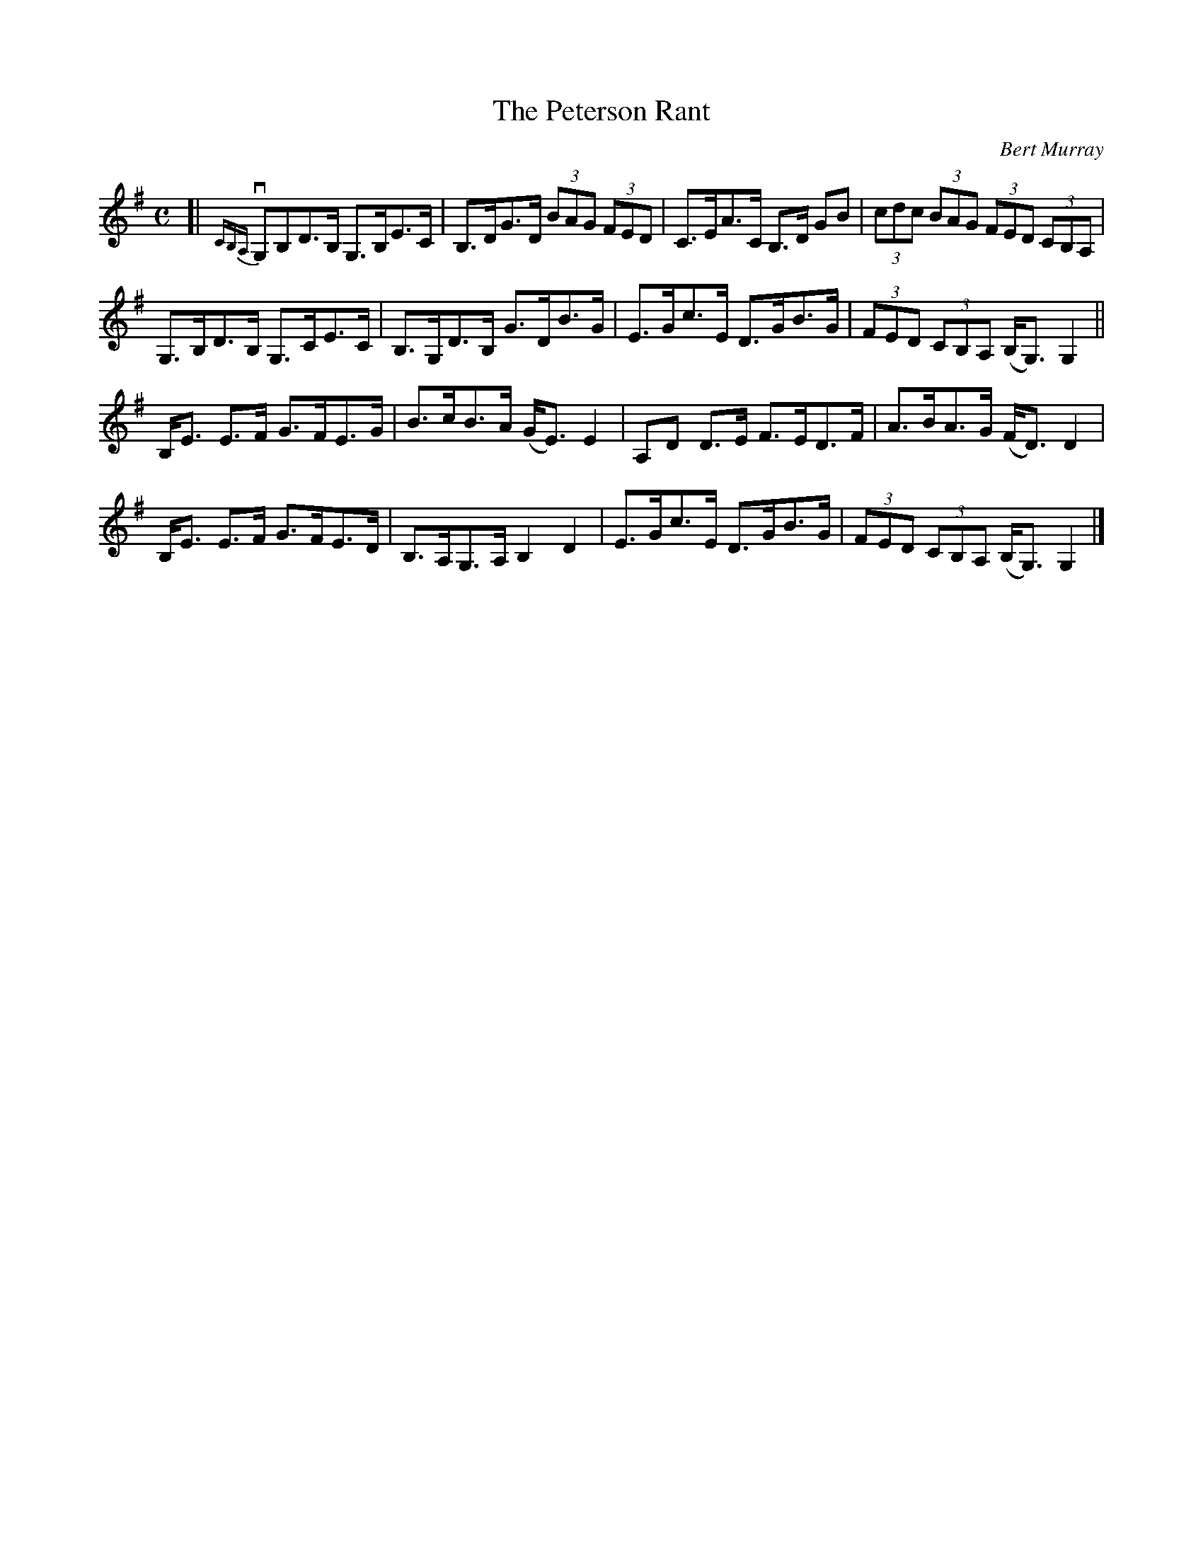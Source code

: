 X: 372
T: The Peterson Rant
C: Bert Murray
R: strathspey
B: Bert Murray's "Bon Accord Collection" 1999 p.37
%
N: This tune was written for I. & S. Peterson of Dollar.
N: The 3rd B, in bar 1 might be a C, as in bar 5.
N: The GB in bar 3 might be dotted, but the B lacks a flag.
Z: 2011 John Chambers <jc:trillian.mit.edu>
M: C
L: 1/8
K: G
%%slurgraces
[|\
{CB,A,}vG,B,D>B, G,>B,E>C | B,>DG>D (3BAG (3FED | C>EA>C B,>D GB | (3cdc (3BAG (3FED (3CB,A, |
G,>B,D>B, G,>CE>C | B,>G,D>B, G>DB>G | E>Gc>E D>GB>G | (3FED (3CB,A, (B,<G,)G,2 ||
B,<E E>F G>FE>G | B>cB>A (G<E)E2 | A,D D>E F>ED>F | A>BA>G (F<D)D2 |
B,<E E>F G>FE>D | B,>A,G,>A, B,2D2 | E>Gc>E D>GB>G | (3FED (3CB,A, (B,<G,) G,2 |]
